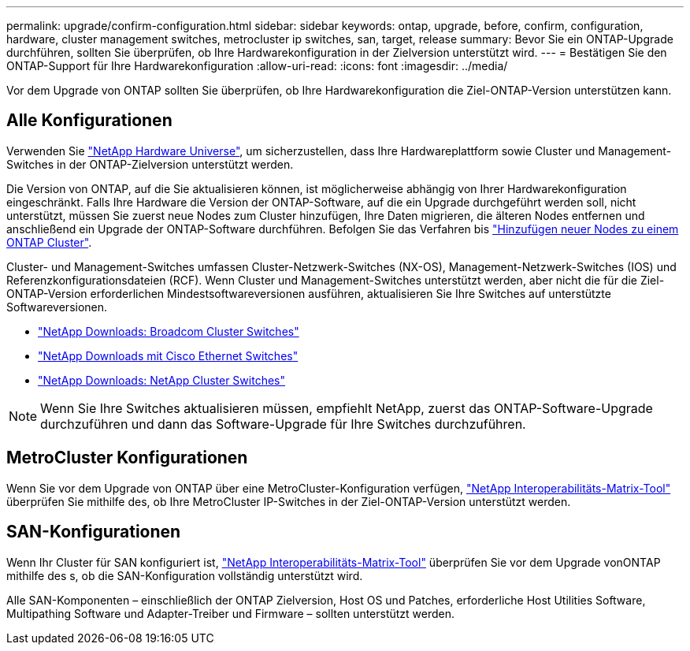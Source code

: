---
permalink: upgrade/confirm-configuration.html 
sidebar: sidebar 
keywords: ontap, upgrade, before, confirm, configuration, hardware, cluster management switches, metrocluster ip switches, san, target, release 
summary: Bevor Sie ein ONTAP-Upgrade durchführen, sollten Sie überprüfen, ob Ihre Hardwarekonfiguration in der Zielversion unterstützt wird. 
---
= Bestätigen Sie den ONTAP-Support für Ihre Hardwarekonfiguration
:allow-uri-read: 
:icons: font
:imagesdir: ../media/


[role="lead"]
Vor dem Upgrade von ONTAP sollten Sie überprüfen, ob Ihre Hardwarekonfiguration die Ziel-ONTAP-Version unterstützen kann.



== Alle Konfigurationen

Verwenden Sie https://hwu.netapp.com["NetApp Hardware Universe"^], um sicherzustellen, dass Ihre Hardwareplattform sowie Cluster und Management-Switches in der ONTAP-Zielversion unterstützt werden.

Die Version von ONTAP, auf die Sie aktualisieren können, ist möglicherweise abhängig von Ihrer Hardwarekonfiguration eingeschränkt. Falls Ihre Hardware die Version der ONTAP-Software, auf die ein Upgrade durchgeführt werden soll, nicht unterstützt, müssen Sie zuerst neue Nodes zum Cluster hinzufügen, Ihre Daten migrieren, die älteren Nodes entfernen und anschließend ein Upgrade der ONTAP-Software durchführen. Befolgen Sie das Verfahren bis link:concept_mixed_version_requirements.html#adding-new-nodes-to-an-ontap-cluster["Hinzufügen neuer Nodes zu einem ONTAP Cluster"].

Cluster- und Management-Switches umfassen Cluster-Netzwerk-Switches (NX-OS), Management-Netzwerk-Switches (IOS) und Referenzkonfigurationsdateien (RCF). Wenn Cluster und Management-Switches unterstützt werden, aber nicht die für die Ziel-ONTAP-Version erforderlichen Mindestsoftwareversionen ausführen, aktualisieren Sie Ihre Switches auf unterstützte Softwareversionen.

* https://mysupport.netapp.com/site/info/broadcom-cluster-switch["NetApp Downloads: Broadcom Cluster Switches"^]
* https://mysupport.netapp.com/site/info/cisco-ethernet-switch["NetApp Downloads mit Cisco Ethernet Switches"^]
* https://mysupport.netapp.com/site/info/netapp-cluster-switch["NetApp Downloads: NetApp Cluster Switches"^]



NOTE: Wenn Sie Ihre Switches aktualisieren müssen, empfiehlt NetApp, zuerst das ONTAP-Software-Upgrade durchzuführen und dann das Software-Upgrade für Ihre Switches durchzuführen.



== MetroCluster Konfigurationen

Wenn Sie vor dem Upgrade von ONTAP über eine MetroCluster-Konfiguration verfügen, https://mysupport.netapp.com/matrix["NetApp Interoperabilitäts-Matrix-Tool"^] überprüfen Sie mithilfe des, ob Ihre MetroCluster IP-Switches in der Ziel-ONTAP-Version unterstützt werden.



== SAN-Konfigurationen

Wenn Ihr Cluster für SAN konfiguriert ist, https://mysupport.netapp.com/matrix["NetApp Interoperabilitäts-Matrix-Tool"^] überprüfen Sie vor dem Upgrade vonONTAP mithilfe des s, ob die SAN-Konfiguration vollständig unterstützt wird.

Alle SAN-Komponenten – einschließlich der ONTAP Zielversion, Host OS und Patches, erforderliche Host Utilities Software, Multipathing Software und Adapter-Treiber und Firmware – sollten unterstützt werden.
